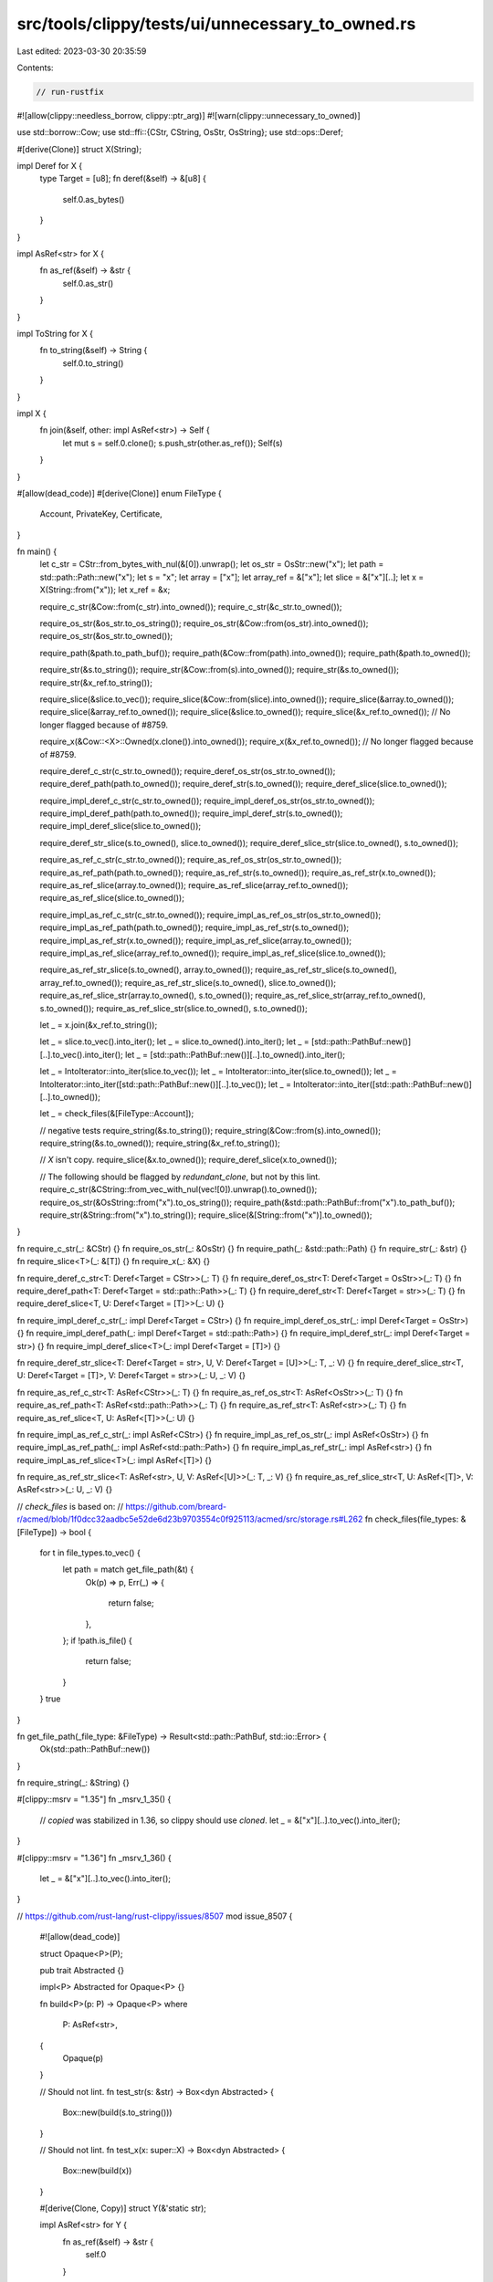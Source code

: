 src/tools/clippy/tests/ui/unnecessary_to_owned.rs
=================================================

Last edited: 2023-03-30 20:35:59

Contents:

.. code-block:: rs

    // run-rustfix

#![allow(clippy::needless_borrow, clippy::ptr_arg)]
#![warn(clippy::unnecessary_to_owned)]

use std::borrow::Cow;
use std::ffi::{CStr, CString, OsStr, OsString};
use std::ops::Deref;

#[derive(Clone)]
struct X(String);

impl Deref for X {
    type Target = [u8];
    fn deref(&self) -> &[u8] {
        self.0.as_bytes()
    }
}

impl AsRef<str> for X {
    fn as_ref(&self) -> &str {
        self.0.as_str()
    }
}

impl ToString for X {
    fn to_string(&self) -> String {
        self.0.to_string()
    }
}

impl X {
    fn join(&self, other: impl AsRef<str>) -> Self {
        let mut s = self.0.clone();
        s.push_str(other.as_ref());
        Self(s)
    }
}

#[allow(dead_code)]
#[derive(Clone)]
enum FileType {
    Account,
    PrivateKey,
    Certificate,
}

fn main() {
    let c_str = CStr::from_bytes_with_nul(&[0]).unwrap();
    let os_str = OsStr::new("x");
    let path = std::path::Path::new("x");
    let s = "x";
    let array = ["x"];
    let array_ref = &["x"];
    let slice = &["x"][..];
    let x = X(String::from("x"));
    let x_ref = &x;

    require_c_str(&Cow::from(c_str).into_owned());
    require_c_str(&c_str.to_owned());

    require_os_str(&os_str.to_os_string());
    require_os_str(&Cow::from(os_str).into_owned());
    require_os_str(&os_str.to_owned());

    require_path(&path.to_path_buf());
    require_path(&Cow::from(path).into_owned());
    require_path(&path.to_owned());

    require_str(&s.to_string());
    require_str(&Cow::from(s).into_owned());
    require_str(&s.to_owned());
    require_str(&x_ref.to_string());

    require_slice(&slice.to_vec());
    require_slice(&Cow::from(slice).into_owned());
    require_slice(&array.to_owned());
    require_slice(&array_ref.to_owned());
    require_slice(&slice.to_owned());
    require_slice(&x_ref.to_owned()); // No longer flagged because of #8759.

    require_x(&Cow::<X>::Owned(x.clone()).into_owned());
    require_x(&x_ref.to_owned()); // No longer flagged because of #8759.

    require_deref_c_str(c_str.to_owned());
    require_deref_os_str(os_str.to_owned());
    require_deref_path(path.to_owned());
    require_deref_str(s.to_owned());
    require_deref_slice(slice.to_owned());

    require_impl_deref_c_str(c_str.to_owned());
    require_impl_deref_os_str(os_str.to_owned());
    require_impl_deref_path(path.to_owned());
    require_impl_deref_str(s.to_owned());
    require_impl_deref_slice(slice.to_owned());

    require_deref_str_slice(s.to_owned(), slice.to_owned());
    require_deref_slice_str(slice.to_owned(), s.to_owned());

    require_as_ref_c_str(c_str.to_owned());
    require_as_ref_os_str(os_str.to_owned());
    require_as_ref_path(path.to_owned());
    require_as_ref_str(s.to_owned());
    require_as_ref_str(x.to_owned());
    require_as_ref_slice(array.to_owned());
    require_as_ref_slice(array_ref.to_owned());
    require_as_ref_slice(slice.to_owned());

    require_impl_as_ref_c_str(c_str.to_owned());
    require_impl_as_ref_os_str(os_str.to_owned());
    require_impl_as_ref_path(path.to_owned());
    require_impl_as_ref_str(s.to_owned());
    require_impl_as_ref_str(x.to_owned());
    require_impl_as_ref_slice(array.to_owned());
    require_impl_as_ref_slice(array_ref.to_owned());
    require_impl_as_ref_slice(slice.to_owned());

    require_as_ref_str_slice(s.to_owned(), array.to_owned());
    require_as_ref_str_slice(s.to_owned(), array_ref.to_owned());
    require_as_ref_str_slice(s.to_owned(), slice.to_owned());
    require_as_ref_slice_str(array.to_owned(), s.to_owned());
    require_as_ref_slice_str(array_ref.to_owned(), s.to_owned());
    require_as_ref_slice_str(slice.to_owned(), s.to_owned());

    let _ = x.join(&x_ref.to_string());

    let _ = slice.to_vec().into_iter();
    let _ = slice.to_owned().into_iter();
    let _ = [std::path::PathBuf::new()][..].to_vec().into_iter();
    let _ = [std::path::PathBuf::new()][..].to_owned().into_iter();

    let _ = IntoIterator::into_iter(slice.to_vec());
    let _ = IntoIterator::into_iter(slice.to_owned());
    let _ = IntoIterator::into_iter([std::path::PathBuf::new()][..].to_vec());
    let _ = IntoIterator::into_iter([std::path::PathBuf::new()][..].to_owned());

    let _ = check_files(&[FileType::Account]);

    // negative tests
    require_string(&s.to_string());
    require_string(&Cow::from(s).into_owned());
    require_string(&s.to_owned());
    require_string(&x_ref.to_string());

    // `X` isn't copy.
    require_slice(&x.to_owned());
    require_deref_slice(x.to_owned());

    // The following should be flagged by `redundant_clone`, but not by this lint.
    require_c_str(&CString::from_vec_with_nul(vec![0]).unwrap().to_owned());
    require_os_str(&OsString::from("x").to_os_string());
    require_path(&std::path::PathBuf::from("x").to_path_buf());
    require_str(&String::from("x").to_string());
    require_slice(&[String::from("x")].to_owned());
}

fn require_c_str(_: &CStr) {}
fn require_os_str(_: &OsStr) {}
fn require_path(_: &std::path::Path) {}
fn require_str(_: &str) {}
fn require_slice<T>(_: &[T]) {}
fn require_x(_: &X) {}

fn require_deref_c_str<T: Deref<Target = CStr>>(_: T) {}
fn require_deref_os_str<T: Deref<Target = OsStr>>(_: T) {}
fn require_deref_path<T: Deref<Target = std::path::Path>>(_: T) {}
fn require_deref_str<T: Deref<Target = str>>(_: T) {}
fn require_deref_slice<T, U: Deref<Target = [T]>>(_: U) {}

fn require_impl_deref_c_str(_: impl Deref<Target = CStr>) {}
fn require_impl_deref_os_str(_: impl Deref<Target = OsStr>) {}
fn require_impl_deref_path(_: impl Deref<Target = std::path::Path>) {}
fn require_impl_deref_str(_: impl Deref<Target = str>) {}
fn require_impl_deref_slice<T>(_: impl Deref<Target = [T]>) {}

fn require_deref_str_slice<T: Deref<Target = str>, U, V: Deref<Target = [U]>>(_: T, _: V) {}
fn require_deref_slice_str<T, U: Deref<Target = [T]>, V: Deref<Target = str>>(_: U, _: V) {}

fn require_as_ref_c_str<T: AsRef<CStr>>(_: T) {}
fn require_as_ref_os_str<T: AsRef<OsStr>>(_: T) {}
fn require_as_ref_path<T: AsRef<std::path::Path>>(_: T) {}
fn require_as_ref_str<T: AsRef<str>>(_: T) {}
fn require_as_ref_slice<T, U: AsRef<[T]>>(_: U) {}

fn require_impl_as_ref_c_str(_: impl AsRef<CStr>) {}
fn require_impl_as_ref_os_str(_: impl AsRef<OsStr>) {}
fn require_impl_as_ref_path(_: impl AsRef<std::path::Path>) {}
fn require_impl_as_ref_str(_: impl AsRef<str>) {}
fn require_impl_as_ref_slice<T>(_: impl AsRef<[T]>) {}

fn require_as_ref_str_slice<T: AsRef<str>, U, V: AsRef<[U]>>(_: T, _: V) {}
fn require_as_ref_slice_str<T, U: AsRef<[T]>, V: AsRef<str>>(_: U, _: V) {}

// `check_files` is based on:
// https://github.com/breard-r/acmed/blob/1f0dcc32aadbc5e52de6d23b9703554c0f925113/acmed/src/storage.rs#L262
fn check_files(file_types: &[FileType]) -> bool {
    for t in file_types.to_vec() {
        let path = match get_file_path(&t) {
            Ok(p) => p,
            Err(_) => {
                return false;
            },
        };
        if !path.is_file() {
            return false;
        }
    }
    true
}

fn get_file_path(_file_type: &FileType) -> Result<std::path::PathBuf, std::io::Error> {
    Ok(std::path::PathBuf::new())
}

fn require_string(_: &String) {}

#[clippy::msrv = "1.35"]
fn _msrv_1_35() {
    // `copied` was stabilized in 1.36, so clippy should use `cloned`.
    let _ = &["x"][..].to_vec().into_iter();
}

#[clippy::msrv = "1.36"]
fn _msrv_1_36() {
    let _ = &["x"][..].to_vec().into_iter();
}

// https://github.com/rust-lang/rust-clippy/issues/8507
mod issue_8507 {
    #![allow(dead_code)]

    struct Opaque<P>(P);

    pub trait Abstracted {}

    impl<P> Abstracted for Opaque<P> {}

    fn build<P>(p: P) -> Opaque<P>
    where
        P: AsRef<str>,
    {
        Opaque(p)
    }

    // Should not lint.
    fn test_str(s: &str) -> Box<dyn Abstracted> {
        Box::new(build(s.to_string()))
    }

    // Should not lint.
    fn test_x(x: super::X) -> Box<dyn Abstracted> {
        Box::new(build(x))
    }

    #[derive(Clone, Copy)]
    struct Y(&'static str);

    impl AsRef<str> for Y {
        fn as_ref(&self) -> &str {
            self.0
        }
    }

    impl ToString for Y {
        fn to_string(&self) -> String {
            self.0.to_string()
        }
    }

    // Should lint because Y is copy.
    fn test_y(y: Y) -> Box<dyn Abstracted> {
        Box::new(build(y.to_string()))
    }
}

// https://github.com/rust-lang/rust-clippy/issues/8759
mod issue_8759 {
    #![allow(dead_code)]

    #[derive(Default)]
    struct View {}

    impl std::borrow::ToOwned for View {
        type Owned = View;
        fn to_owned(&self) -> Self::Owned {
            View {}
        }
    }

    #[derive(Default)]
    struct RenderWindow {
        default_view: View,
    }

    impl RenderWindow {
        fn default_view(&self) -> &View {
            &self.default_view
        }
        fn set_view(&mut self, _view: &View) {}
    }

    fn main() {
        let mut rw = RenderWindow::default();
        rw.set_view(&rw.default_view().to_owned());
    }
}

mod issue_8759_variant {
    #![allow(dead_code)]

    #[derive(Clone, Default)]
    struct View {}

    #[derive(Default)]
    struct RenderWindow {
        default_view: View,
    }

    impl RenderWindow {
        fn default_view(&self) -> &View {
            &self.default_view
        }
        fn set_view(&mut self, _view: &View) {}
    }

    fn main() {
        let mut rw = RenderWindow::default();
        rw.set_view(&rw.default_view().to_owned());
    }
}

mod issue_9317 {
    #![allow(dead_code)]

    struct Bytes {}

    impl ToString for Bytes {
        fn to_string(&self) -> String {
            "123".to_string()
        }
    }

    impl AsRef<[u8]> for Bytes {
        fn as_ref(&self) -> &[u8] {
            &[1, 2, 3]
        }
    }

    fn consume<C: AsRef<[u8]>>(c: C) {
        let _ = c;
    }

    pub fn main() {
        let b = Bytes {};
        // Should not lint.
        consume(b.to_string());
    }
}

mod issue_9351 {
    #![allow(dead_code)]

    use std::ops::Deref;
    use std::path::{Path, PathBuf};

    fn require_deref_path<T: Deref<Target = std::path::Path>>(x: T) -> T {
        x
    }

    fn generic_arg_used_elsewhere<T: AsRef<Path>>(_x: T, _y: T) {}

    fn id<T: AsRef<str>>(x: T) -> T {
        x
    }

    fn predicates_are_satisfied(_x: impl std::fmt::Write) {}

    // Should lint
    fn single_return() -> impl AsRef<str> {
        id("abc".to_string())
    }

    // Should not lint
    fn multiple_returns(b: bool) -> impl AsRef<str> {
        if b {
            return String::new();
        }

        id("abc".to_string())
    }

    struct S1(String);

    // Should not lint
    fn fields1() -> S1 {
        S1(id("abc".to_string()))
    }

    struct S2 {
        s: String,
    }

    // Should not lint
    fn fields2() {
        let mut s = S2 { s: "abc".into() };
        s.s = id("abc".to_string());
    }

    pub fn main() {
        let path = std::path::Path::new("x");
        let path_buf = path.to_owned();

        // Should not lint.
        let _x: PathBuf = require_deref_path(path.to_owned());
        generic_arg_used_elsewhere(path.to_owned(), path_buf);
        predicates_are_satisfied(id("abc".to_string()));
    }
}

mod issue_9504 {
    #![allow(dead_code)]

    async fn foo<S: AsRef<str>>(_: S) {}
    async fn bar() {
        foo(std::path::PathBuf::new().to_string_lossy().to_string()).await;
    }
}

mod issue_9771a {
    #![allow(dead_code)]

    use std::marker::PhantomData;

    pub struct Key<K: AsRef<[u8]>, V: ?Sized>(K, PhantomData<V>);

    impl<K: AsRef<[u8]>, V: ?Sized> Key<K, V> {
        pub fn new(key: K) -> Key<K, V> {
            Key(key, PhantomData)
        }
    }

    pub fn pkh(pkh: &[u8]) -> Key<Vec<u8>, String> {
        Key::new([b"pkh-", pkh].concat().to_vec())
    }
}

mod issue_9771b {
    #![allow(dead_code)]

    pub struct Key<K: AsRef<[u8]>>(K);

    pub fn from(c: &[u8]) -> Key<Vec<u8>> {
        let v = [c].concat();
        Key(v.to_vec())
    }
}

// This is a watered down version of the code in: https://github.com/oxigraph/rio
// The ICE is triggered by the call to `to_owned` on this line:
// https://github.com/oxigraph/rio/blob/66635b9ff8e5423e58932353fa40d6e64e4820f7/testsuite/src/parser_evaluator.rs#L116
mod issue_10021 {
    #![allow(unused)]

    pub struct Iri<T>(T);

    impl<T: AsRef<str>> Iri<T> {
        pub fn parse(iri: T) -> Result<Self, ()> {
            unimplemented!()
        }
    }

    pub fn parse_w3c_rdf_test_file(url: &str) -> Result<(), ()> {
        let base_iri = Iri::parse(url.to_owned())?;
        Ok(())
    }
}


